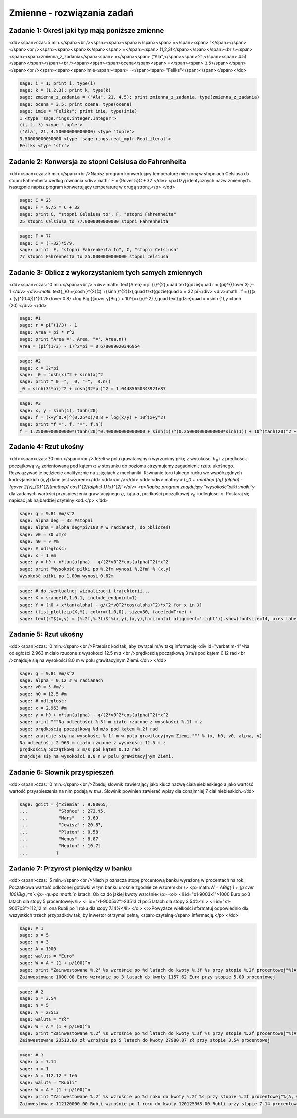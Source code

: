 .. -*- coding: utf-8 -*-


Zmienne - rozwiązania zadań
---------------------------

Zadanie 1: Określ jaki typ mają poniższe zmienne
~~~~~~~~~~~~~~~~~~~~~~~~~~~~~~~~~~~~~~~~~~~~~~~~~

<dd><span>czas: 5 min.</span><br /><span><span><span>i</span><span> =</span><span> 1</span></span></span><br /><span><span><span>k</span><span> =</span><span> (1,2,3)</span></span></span><br /><span><span><span>zmienna_z_zadania</span><span> =</span><span> ("Ala",</span><span> 21,</span><span> 4.5)</span></span></span><br /><span><span><span>ocena</span><span> =</span><span> 3.5</span></span></span><br /><span><span><span>imie</span><span> =</span><span> "Feliks"</span></span></span></dd>

.. code-block:: python

    sage: i = 1; print i, type(i)
    sage: k = (1,2,3); print k, type(k)
    sage: zmienna_z_zadania = ("Ala", 21, 4.5); print zmienna_z_zadania, type(zmienna_z_zadania)
    sage: ocena = 3.5; print ocena, type(ocena)
    sage: imie = "Feliks"; print imie, type(imie)
    1 <type 'sage.rings.integer.Integer'>
    (1, 2, 3) <type 'tuple'>
    ('Ala', 21, 4.50000000000000) <type 'tuple'>
    3.50000000000000 <type 'sage.rings.real_mpfr.RealLiteral'>
    Feliks <type 'str'>

.. end of output

Zadanie 2: Konwersja ze stopni Celsiusa do Fahrenheita
~~~~~~~~~~~~~~~~~~~~~~~~~~~~~~~~~~~~~~~~~~~~~~~~~~~~~~~

<dd><span>czas: 5 min.</span><br />Napisz program konwertujący temperaturę mierzoną w stopniach Celsiusa do stopni Fahrenheita według równania
<div>:math:` F = {9\over 5}C + 32`</div>
<p>Użyj identycznych nazw zmiennych. Następnie napisz program konwertujący temperaturę w drugą stronę.</p>
</dd>

.. code-block:: python

    sage: C = 25
    sage: F = 9./5 * C + 32
    sage: print C, "stopni Celsiusa to", F, "stopni Fahrenheita"
    25 stopni Celsiusa to 77.0000000000000 stopni Fahrenheita

.. end of output

.. code-block:: python

    sage: F = 77
    sage: C = (F-32)*5/9.
    sage: print  F, "stopni Fahrenheita to", C, "stopni Celsiusa"
    77 stopni Fahrenheita to 25.0000000000000 stopni Celsiusa

.. end of output




Zadanie 3: Oblicz z wykorzystaniem tych samych zmiennych
~~~~~~~~~~~~~~~~~~~~~~~~~~~~~~~~~~~~~~~~~~~~~~~~~~~~~~~~~

<dd><span>czas: 10 min.</span><br />
<div>:math:` \text{Area} = \pi {r}^{2},\quad \text{gdzie}\quad r = {\pi}^{{1\over 3} }-  1 `</div>
<div>:math:` \text{_}0 ={\cosh }^{2}(x) +{\sinh }^{2}(x),\quad \text{gdzie}\quad x = 32 \pi`</div>
<div>:math:`  f = {{(x + {y}^{0.4})}^{0.25x}\over 0.8} +\log \Big ({x\over y}\Big ) + 10^{x+{y}^{2} },\quad \text{gdzie}\quad x =\sinh (1),y =\tanh (20)`</div>
</dd>

.. code-block:: python

    sage: #1
    sage: r = pi^(1/3) - 1
    sage: Area = pi * r^2
    sage: print "Area =", Area, "=", Area.n()
    Area = (pi^(1/3) - 1)^2*pi = 0.678099020346954

.. end of output

.. code-block:: python

    sage: #2
    sage: x = 32*pi
    sage: _0 = cosh(x)^2 + sinh(x)^2
    sage: print "_0 =", _0, "=", _0.n()
    _0 = sinh(32*pi)^2 + cosh(32*pi)^2 = 1.04485650343921e87

.. end of output

.. code-block:: python

    sage: #3
    sage: x, y = sinh(1), tanh(20)
    sage: f = (x+y^0.4)^(0.25*x)/0.8 + log(x/y) + 10^(x+y^2)
    sage: print "f =", f, "=", f.n()
    f = 1.25000000000000*(tanh(20)^0.400000000000000 + sinh(1))^(0.250000000000000*sinh(1)) + 10^(tanh(20)^2 + sinh(1)) + log(sinh(1)/tanh(20)) = 151.424943167773

.. end of output

Zadanie 4: Rzut ukośny
~~~~~~~~~~~~~~~~~~~~~~~

<dd><span>czas: 20 min.</span><br />Jeżeli w polu grawitacyjnym wyrzucimy piłkę z wysokości :math:`h_0` i z prędkością początkową :math:`{v}_{0}` zorientowaną pod kątem :math:`\alpha` w stosunku do poziomu otrzymujemy zagadnienie rzutu ukośnego. Rozwiązywać je będziecie analitycznie na zajęciach z mechaniki. Równanie toru takiego ruchu we współrzędnych kartezjańskich (x,y) dane jest wzorem:</dd>
<dd><br /></dd>
<dd>
<div>:math:`y = h_0 + x\mathop {tg} (\alpha) -     {g\over 2{v}_{0}^{2}{\mathop{ cos}^{2}(\alpha) }}{x}^{2}`</div>
<p>Napisz program znajdujący ”wysokość”piłki :math:`y` dla zadanych wartości przyspieszenia grawitacyjnego :math:`g`, kąta :math:`\alpha`, prędkości początkowej :math:`{v}_{0}` i odległości :math:`x`. Postaraj się napisać jak najbardziej czytelny kod.</p>
</dd>

.. code-block:: python

    sage: g = 9.81 #m/s^2
    sage: alpha_deg = 32 #stopni
    sage: alpha = alpha_deg*pi/180 # w radianach, do obliczeń!
    sage: v0 = 30 #m/s
    sage: h0 = 0 #m
    sage: # odległość:
    sage: x = 1 #m
    sage: y = h0 + x*tan(alpha) - g/(2*v0^2*cos(alpha)^2)*x^2
    sage: print "Wysokość piłki po %.2fm wynosi %.2fm" % (x,y)
    Wysokość piłki po 1.00m wynosi 0.62m

.. end of output

.. code-block:: python

    sage: # do ewentualnej wizualizacji trajektorii...
    sage: X = srange(0,1,0.1, include_endpoint=1)
    sage: Y = [h0 + x*tan(alpha) - g/(2*v0^2*cos(alpha)^2)*x^2 for x in X]
    sage: (list_plot(zip(X,Y), color=(1,0,0), size=30, faceted=True) + 
    sage: text(r"$(x,y) = (%.2f,%.2f)$"%(x,y),(x,y),horizontal_alignment='right')).show(fontsize=14, axes_labels=['$x$','$y$'])

.. image:: iCSE_ITechninf02_z11_ROZWIAZANIA_ZADAN_media/cell_26_sage0.png
    :align: center


.. end of output

Zadanie 5: Rzut ukośny
~~~~~~~~~~~~~~~~~~~~~~

<dd><span>czas: 10 min.</span><br />Przepisz kod tak, aby zwracał m/w taką informację
<div id="verbatim-4">Na odległości 2.963 m ciało rzucone z wysokości 12.5 m z  <br />prędkością początkową 3 m/s pod kątem 0.12 rad  <br />znajduje się na wysokości 8.0 m w polu grawitacyjnym Ziemi.</div>
</dd>

.. code-block:: python

    sage: g = 9.81 #m/s^2
    sage: alpha = 0.12 # w radianach
    sage: v0 = 3 #m/s
    sage: h0 = 12.5 #m
    sage: # odległość:
    sage: x = 2.963 #m
    sage: y = h0 + x*tan(alpha) - g/(2*v0^2*cos(alpha)^2)*x^2
    sage: print """Na odległości %.3f m ciało rzucone z wysokości %.1f m z  
    sage: prędkością początkową %d m/s pod kątem %.2f rad  
    sage: znajduje się na wysokości %.1f m w polu grawitacyjnym Ziemi.""" % (x, h0, v0, alpha, y)
    Na odległości 2.963 m ciało rzucone z wysokości 12.5 m z  
    prędkością początkową 3 m/s pod kątem 0.12 rad  
    znajduje się na wysokości 8.0 m w polu grawitacyjnym Ziemi.

.. end of output

Zadanie 6: Słownik przyspieszeń
~~~~~~~~~~~~~~~~~~~~~~~~~~~~~~~

<dd><span>czas: 10 min.</span><br />Zbuduj słownik zawierający jako klucz nazwę ciała niebieskiego a jako wartość wartość przyspieszenia na nim podają w :math:`m∕s`. Słowinik powinien zawierać wpisy dla conajmniej 7 ciał niebieskich.</dd>

.. code-block:: python

    sage: gdict = {"Ziemia" : 9.80665,
    ...            "Słońce" : 273.95,
    ...            "Mars"   : 3.69,
    ...            "Jowisz" : 20.87,
    ...            "Pluton" : 0.58,
    ...            "Wenus"  : 8.87,
    ...            "Neptun" : 10.71
    ...           }


.. end of output

Zadanie 7: Przyrost pieniędzy w banku
~~~~~~~~~~~~~~~~~~~~~~~~~~~~~~~~~~~~~~

<dd><span>czas: 15 min.</span><br />Niech :math:`p` oznacza stopę procentową banku wyrażoną w procentach na rok. Początkowa wartość odłożonej gotówki w tym banku urośnie zgodnie ze wzorem<br />
<p>:math:`W = A\Big( 1 + {p \over 100}\Big )^n`</p>
<p>po :math:`n` latach. Oblicz do jakiej kwoty wzrośnie</p>
<ol>
<li id="x1-9003x1">1000 Euro po 3 latach dla stopy 5 procentowej</li>
<li id="x1-9005x2">23513 zł po 5 latach dla stopy 3,54%</li>
<li id="x1-9007x3">112,12 miliona Rubli po 1 roku dla stopy 7.14%</li>
</ol>
<p>Powyższe wielkości sformatuj odpowiednio dla wszystkich trzech przypadków tak, by inwestor otrzymał pełną, <span>czytelną</span> informację.</p>
</dd>

.. code-block:: python

    sage: # 1
    sage: p = 5
    sage: n = 3
    sage: A = 1000
    sage: waluta = "Euro"
    sage: W = A * (1 + p/100)^n
    sage: print "Zainwestowane %.2f %s wzrośnie po %d latach do kwoty %.2f %s przy stopie %.2f procentowej"%(A, waluta, n, W, waluta, p)
    Zainwestowane 1000.00 Euro wzrośnie po 3 latach do kwoty 1157.62 Euro przy stopie 5.00 procentowej

.. end of output

.. code-block:: python

    sage: # 2
    sage: p = 3.54
    sage: n = 5
    sage: A = 23513
    sage: waluta = "zł"
    sage: W = A * (1 + p/100)^n
    sage: print "Zainwestowane %.2f %s wzrośnie po %d latach do kwoty %.2f %s przy stopie %.2f procentowej"%(A, waluta, n, W, waluta, p)
    Zainwestowane 23513.00 zł wzrośnie po 5 latach do kwoty 27980.07 zł przy stopie 3.54 procentowej

.. end of output

.. code-block:: python

    sage: # 2
    sage: p = 7.14
    sage: n = 1
    sage: A = 112.12 * 1e6
    sage: waluta = "Rubli"
    sage: W = A * (1 + p/100)^n
    sage: print "Zainwestowane %.2f %s wzrośnie po %d roku do kwoty %.2f %s przy stopie %.2f procentowej"%(A, waluta, n, W, waluta, p)
    Zainwestowane 112120000.00 Rubli wzrośnie po 1 roku do kwoty 120125368.00 Rubli przy stopie 7.14 procentowej

.. end of output

